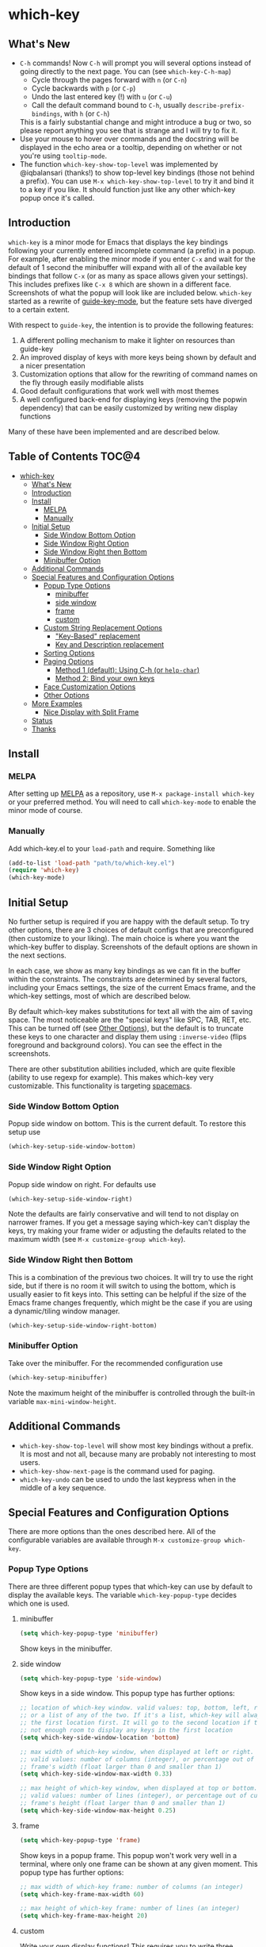 * which-key 
[[http://melpa.org/#/which-key][http://melpa.org/packages/which-key-badge.svg]] [[http://stable.melpa.org/#/which-key][file:http://stable.melpa.org/packages/which-key-badge.svg]]
** What's New
- =C-h= commands! Now =C-h= will prompt you will several options instead of
  going directly to the next page. You can (see =which-key-C-h-map=)
  - Cycle through the pages forward with =n= (or =C-n=)
  - Cycle backwards with =p= (or =C-p=)
  - Undo the last entered key (!) with =u= (or =C-u=)
  - Call the default command bound to =C-h=, usually =describe-prefix-bindings=, with =h= (or =C-h=)
  This is a fairly substantial change and might introduce a bug or two, so
  please report anything you see that is strange and I will try to fix it.
- Use your mouse to hover over commands and the docstring will be displayed in
  the echo area or a tooltip, depending on whether or not you're using
  =tooltip-mode=.
- The function =which-key-show-top-level= was implemented by @iqbalansari
  (thanks!) to show top-level key bindings (those not behind a prefix). You can
  use =M-x which-key-show-top-level= to try it and bind it to a key if you like.
  It should function just like any other which-key popup once it's called.

** Introduction
=which-key= is a minor mode for Emacs that displays the key bindings following your currently
entered incomplete command (a prefix) in a popup. For example, after enabling the minor mode
if you enter =C-x= and wait for the default of 1 second the minibuffer will expand with all of
the available key bindings that follow =C-x= (or as many as space allows given your settings).
This includes prefixes like =C-x 8= which are shown in a different face. Screenshots of what
the popup will look like are included below. =which-key= started as a rewrite of
[[https://github.com/kai2nenobu/guide-key][guide-key-mode]], but the feature sets have diverged
to a certain extent. 

With respect to =guide-key=, the intention is to provide the
following features:
1. A different polling mechanism to make it lighter on resources than guide-key
2. An improved display of keys with more keys being shown by default and a nicer
   presentation
3. Customization options that allow for the rewriting of command names on the
   fly through easily modifiable alists
4. Good default configurations that work well with most themes
5. A well configured back-end for displaying keys (removing the popwin
   dependency) that can be easily customized by writing new display functions

Many of these have been implemented and are described below.

** Table of Contents                                                 :TOC@4:
 - [[#which-key-][which-key ]]
   - [[#whats-new][What's New]]
   - [[#introduction][Introduction]]
   - [[#install][Install]]
     - [[#melpa][MELPA]]
     - [[#manually][Manually]]
   - [[#initial-setup][Initial Setup]]
     - [[#side-window-bottom-option][Side Window Bottom Option]]
     - [[#side-window-right-option][Side Window Right Option]]
     - [[#side-window-right-then-bottom][Side Window Right then Bottom]]
     - [[#minibuffer-option][Minibuffer Option]]
   - [[#additional-commands][Additional Commands]]
   - [[#special-features-and-configuration-options][Special Features and Configuration Options]]
     - [[#popup-type-options][Popup Type Options]]
       - [[#minibuffer][minibuffer]]
       - [[#side-window][side window]]
       - [[#frame][frame]]
       - [[#custom][custom]]
     - [[#custom-string-replacement-options][Custom String Replacement Options]]
       - [[#key-based-replacement]["Key-Based" replacement]]
       - [[#key-and-description-replacement][Key and Description replacement]]
     - [[#sorting-options][Sorting Options]]
     - [[#paging-options][Paging Options]]
       - [[#method-1-default-using-c-h-or-help-char][Method 1 (default): Using C-h (or =help-char=)]]
       - [[#method-2-bind-your-own-keys][Method 2: Bind your own keys]]
     - [[#face-customization-options][Face Customization Options]]
     - [[#other-options][Other Options]]
   - [[#more-examples][More Examples]]
     - [[#nice-display-with-split-frame][Nice Display with Split Frame]]
   - [[#status][Status]]
   - [[#thanks][Thanks]]

** Install
*** MELPA
After setting up [[http://melpa.org][MELPA]] as a repository, use =M-x package-install which-key= or
your preferred method. You will need to call =which-key-mode= to enable the
minor mode of course.

*** Manually
Add which-key.el to your =load-path= and require. Something like 

#+BEGIN_SRC emacs-lisp
(add-to-list 'load-path "path/to/which-key.el")
(require 'which-key)
(which-key-mode)
#+END_SRC

** Initial Setup
No further setup is required if you are happy with the default setup. To try
other options, there are 3 choices of default configs that are preconfigured
(then customize to your liking). The main choice is where you want the which-key
buffer to display. Screenshots of the default options are shown in the next
sections.

In each case, we show as many key bindings as we can fit in the buffer within
the constraints. The constraints are determined by several factors, including
your Emacs settings, the size of the current Emacs frame, and the which-key
settings, most of which are described below. 

By default which-key makes substitutions for text all with the aim of saving
space. The most noticeable are the "special keys" like SPC, TAB, RET, etc. This
can be turned off (see [[#other-options][Other Options]]), but the default is to
truncate these keys to one character and display them using =:inverse-video=
(flips foreground and background colors). You can see the effect in the
screenshots.

There are other substitution abilities included, which are quite flexible
(ability to use regexp for example). This makes which-key very customizable.
This functionality is targeting [[https://github.com/syl20bnr/spacemacs][spacemacs]].

*** Side Window Bottom Option
Popup side window on bottom. This is the current default. To restore this setup use

#+BEGIN_SRC emacs-lisp
(which-key-setup-side-window-bottom)
#+END_SRC

[[./img/which-key-bottom.png]]

*** Side Window Right Option
Popup side window on right. For defaults use

#+BEGIN_SRC emacs-lisp
(which-key-setup-side-window-right)
#+END_SRC

Note the defaults are fairly conservative and will tend to not display on
narrower frames. If you get a message saying which-key can't display the keys,
try making your frame wider or adjusting the defaults related to the maximum
width (see =M-x customize-group which-key=).

[[./img/which-key-right.png]]

*** Side Window Right then Bottom
This is a combination of the previous two choices. It will try to use the right
side, but if there is no room it will switch to using the bottom, which is
usually easier to fit keys into. This setting can be helpful if the size of 
the Emacs frame changes frequently, which might be the case if you are using
a dynamic/tiling window manager.

#+BEGIN_SRC emacs-lisp
(which-key-setup-side-window-right-bottom)
#+END_SRC

*** Minibuffer Option
Take over the minibuffer. For the recommended configuration use 

#+BEGIN_SRC emacs-lisp
(which-key-setup-minibuffer)
#+END_SRC

[[./img/which-key-minibuffer.png]]

Note the maximum height of the minibuffer is controlled through the built-in
variable =max-mini-window-height=.

** Additional Commands
- =which-key-show-top-level= will show most key bindings without a prefix. It is
  most and not all, because many are probably not interesting to most users.
- =which-key-show-next-page= is the command used for paging.
- =which-key-undo= can be used to undo the last keypress when in the middle of a
  key sequence.

** Special Features and Configuration Options
There are more options than the ones described here. All of the configurable
variables are available through =M-x customize-group which-key=.
*** Popup Type Options
There are three different popup types that which-key can use by default to
display the available keys. The variable =which-key-popup-type= decides which
one is used.
**** minibuffer
#+BEGIN_SRC emacs-lisp
(setq which-key-popup-type 'minibuffer)
#+END_SRC
Show keys in the minibuffer.
**** side window
#+BEGIN_SRC emacs-lisp
(setq which-key-popup-type 'side-window)
#+END_SRC
Show keys in a side window. This popup type has further options:
#+BEGIN_SRC emacs-lisp
;; location of which-key window. valid values: top, bottom, left, right, 
;; or a list of any of the two. If it's a list, which-key will always try
;; the first location first. It will go to the second location if there is
;; not enough room to display any keys in the first location
(setq which-key-side-window-location 'bottom)

;; max width of which-key window, when displayed at left or right.
;; valid values: number of columns (integer), or percentage out of current
;; frame's width (float larger than 0 and smaller than 1)
(setq which-key-side-window-max-width 0.33)

;; max height of which-key window, when displayed at top or bottom.
;; valid values: number of lines (integer), or percentage out of current
;; frame's height (float larger than 0 and smaller than 1)
(setq which-key-side-window-max-height 0.25)
#+END_SRC
**** frame

#+BEGIN_SRC emacs-lisp
(setq which-key-popup-type 'frame)
#+END_SRC
Show keys in a popup frame. This popup won't work very well in a terminal,
where only one frame can be shown at any given moment. This popup type has
further options:
#+BEGIN_SRC emacs-lisp
;; max width of which-key frame: number of columns (an integer)
(setq which-key-frame-max-width 60)

;; max height of which-key frame: number of lines (an integer)
(setq which-key-frame-max-height 20)
#+END_SRC

**** custom
Write your own display functions! This requires you to write three functions,
=which-key-custom-popup-max-dimensions-function=,
=which-key-custom-show-popup-function=, and
=which-key-custom-hide-popup-function=. Refer to the documentation for those
variables for more information, but here is a working example (this is the
current implementation of side-window bottom).


#+BEGIN_SRC emacs-lisp
(setq which-key-popup-type 'custom)
(defun which-key-custom-popup-max-dimensions-function (ignore)
  (cons
   (which-key-height-or-percentage-to-height which-key-side-window-max-height)
   (frame-width)))
(defun fit-horizonatally ()
  (let ((fit-window-to-buffer-horizontally t))
    (fit-window-to-buffer)))
(defun which-key-custom-show-popup-function (act-popup-dim)
  (let* ((alist '((window-width . fit-horizontally)
                  (window-height . fit-window-to-buffer))))
    (if (get-buffer-window which-key--buffer)
        (display-buffer-reuse-window which-key--buffer alist)
      (display-buffer-in-major-side-window which-key--buffer 'bottom 0 alist))))
(defun which-key-custom-hide-popup-function ()
  (when (buffer-live-p which-key--buffer)
    (quit-windows-on which-key--buffer)))
#+END_SRC

*** Custom String Replacement Options
You can customize the way the keys show in the buffer using three different
replacement methods, each of which corresponds replacement alist. The basic idea
of behind each alist is that you specify a selection string in the =car= of each
cons cell and the replacement string in the =cdr=.

**** "Key-Based" replacement
[Note on 2015-9-3 the format of
=which-key-key-based-description-replacement-alist= changed. It will be easier
to use the functions below in your configuration, instead of modifying this
variable directly.]

Using this method, the description of a key is replaced using a string that you
provide. Here's an example 

#+BEGIN_SRC emacs-lisp
(which-key-add-key-based-replacements
  "C-x C-f" "find files")
#+END_SRC

where the first string is the key combination whose description you want to
replace, in a form suitable for =kbd=. For that key combination, which-key
overwrites the description with the second string, "find files". In the second
type of entry you can restrict the replacements to a major-mode. For example,

#+BEGIN_SRC emacs-lisp
(which-key-add-major-mode-key-based-replacements 'org-mode
  "C-c C-c" "Org C-c C-c"
  "C-c C-a" "Org Attach")
#+END_SRC

Here the first entry is the major-mode followed by a list of the first type of
entries. In case the same key combination is listed under a major-mode and by
itself, the major-mode version takes precedence.

**** Key and Description replacement

The second and third methods target the text used for the keys and the
descriptions directly. The relevant variables are
=which-key-key-replacement-alist= and =which-key-description-replacement-alist=.
Here's an example of one of the default key replacements

#+BEGIN_SRC emacs-lisp
("<\\([[:alnum:]-]+\\)>" . "\\1")
#+END_SRC

The =car= takes a string which may use Emacs regexp and the =cdr= takes a string
with the replacement text. As shown, you can specify a sub-expression of the
match. The replacements do not need to use regexp and can be as simple as

#+BEGIN_SRC emacs-lisp
("left" . "lft")
#+END_SRC

Here is an example of using key replacement to include Unicode characters in the
results. Unfortunately, using Unicode characters may upset the alignment of the
which-key buffer, because Unicode characters can have different widths even in a
monospace font and alignment is based on character width.

#+BEGIN_SRC emacs-lisp
(add-to-list 'which-key-key-replacement-alist '("TAB" . "↹"))
(add-to-list 'which-key-key-replacement-alist '("RET" . "⏎"))
(add-to-list 'which-key-key-replacement-alist '("DEL" . "⇤"))
(add-to-list 'which-key-key-replacement-alist '("SPC" . "␣"))
#+END_SRC

*** Sorting Options
By default the output is sorted by the key in a custom order. The default order
is to sort lexicographically within each "class" of key, where the classes and
their order are

=Special (SPC, TAB, ...) < Single Character (ASCII) (a, ...) < Modifier (C-, M-, ...) < Other=

You can control the order by setting this variable. This also shows the other
available options.

#+BEGIN_SRC emacs-lisp
;; default
(setq which-key-sort-order 'which-key-key-order)
;; same as default, except single characters are sorted alphabetically
;; (setq which-key-sort-order 'which-key-key-order-alpha)
;; same as default, except all prefix keys are grouped together at the end
;; (setq which-key-sort-order 'which-key-prefix-then-key-order)
;; sort based on the key description ignoring case
;; (setq which-key-sort-order 'which-key-description-order)
#+END_SRC

*** Paging Options
[Note: This section is out of date given the new =C-h= commands feature
described in the What's New section. I will update it soon.].
There are at least several prefixes that have many keys bound to them, like
=C-x=. which-key displays as many keys as it can given your settings, but for
these prefixes this may not be enough. The paging feature gives you the ability
to bind a key to the function =which-key-show-next-page= which will cycle
through the pages without changing the key sequence you were in the middle of
typing. There are two slightly different ways of doing this.

**** Method 1 (default): Using C-h (or =help-char=)
This is the easiest way, and is turned on by default. Use
#+BEGIN_SRC emacs-lisp
(setq which-key-use-C-h-for-paging nil)
#+END_SRC
to disable the behavior (this will only take effect after toggling
which-key-mode if it is already enabled). =C-h= can be used with any prefix to
switch pages when there are multiple pages of keys. This changes the default
behavior of Emacs which is to show a list of key bindings that apply to a prefix.
For example, if you were to type =C-x C-h= you would get a list of commands that
follow =C-x=. This uses which-key instead to show those keys, and unlike the
Emacs default saves the incomplete prefix that you just entered so that the next
keystroke can complete the command. As a bonus you can type =C-x C-h= and the
which-key buffer will pop up immediately (i.e., before =which-key-idle-delay=
kicks in).

The option =which-key-prevent-C-h-from-cycling=, which is =t= by default
allows one to take advantage of using =C-h= for paging as well as the default
Emacs behavior of using =C-h= to describe the bindings for the current key
sequence prefix.

The default configuration below will allow you to switch paging using =C-h=
until you reach the last page of keys in the which-key buffer. The next press of
=C-h= will close the which-key buffer and trigger the default Emacs behavior on
=C-h=.
#+BEGIN_SRC emacs-lisp
(setq which-key-use-C-h-for-paging t
      which-key-prevent-C-h-from-cycling t)
#+END_SRC
This is especially useful for those who like =helm-descbinds= but also want to
use =C-h= as their which-key paging key.

Note =C-h= is by default equivalent to =?= in this context.

**** Method 2: Bind your own keys

Essentially, all you need to do for a prefix like =C-x= is the following which
will bind =<f5>= to the relevant command.

#+BEGIN_SRC emacs-lisp
(define-key which-key-mode-map (kbd "C-x <f5>") 'which-key-show-next-page)
#+END_SRC

This is completely equivalent to 

#+BEGIN_SRC emacs-lisp
(setq which-key-paging-prefixes '("C-x"))
(setq which-key-paging-key "<f5>")
#+END_SRC

where the latter are provided for convenience if you have a lot of prefixes.

*** Face Customization Options
The faces that which-key uses are
| Face                                   | Applied To                    | Default Definition                                          |
|----------------------------------------+-------------------------------+-------------------------------------------------------------|
| =which-key-key-face=                   | Every key sequence            | =:inherit font-lock-constant-face=                          |
| =which-key-separator-face=             | The separator (→)             | =:inherit font-lock-comment-face=                           |
| =which-key-note-face=                  | Hints and notes               | =:inherit which-key-separator-face=                         |
| =which-key-special-key-face=           | User-defined special keys     | =:inherit which-key-key-face :inverse-video t :weight bold= |
| =which-key-group-description-face=     | Command groups (i.e, keymaps) | =:inherit font-lock-keyword-face=                           |
| =which-key-command-description-face=   | Commands not in local-map     | =:inherit font-lock-function-name-face=                     |
| =which-key-local-map-description-face= | Commands in local-map         | =:inherit which-key-command-description-face=               |

The last two deserve some explanation. A command lives in one of many possible
keymaps. You can distinguish between local maps, which depend on the buffer you
are in, which modes are active, etc., and the global map which applies
everywhere. It might be useful for you to distinguish between the two. One way
to do this is to remove the default face from
=which-key-command-description-face= like this

#+BEGIN_SRC emacs-lisp
  (set-face-attribute 'which-key-command-description-face nil :inherit nil)
#+END_SRC

another is to make the local map keys appear in bold

#+BEGIN_SRC emacs-lisp
  (set-face-attribute 'which-key-local-map-description-face nil :weight 'bold)
#+END_SRC

You can also use =M-x customize-face= to customize any of the above faces to
your liking.

*** Other Options
The options below are also available through customize. Their defaults are
shown.

#+BEGIN_SRC emacs-lisp
  ;; Set the time delay (in seconds) for the which-key popup to appear.
  (setq which-key-idle-delay 1.0)

  ;; Set the maximum length (in characters) for key descriptions (commands or
  ;; prefixes). Descriptions that are longer are truncated and have ".." added.
  (setq which-key-max-description-length 27)

  ;; Use additonal padding between columns of keys. This variable specifies the
  ;; number of spaces to add to the left of each column.
  (setq which-key-add-column-padding 0)

  ;; Set the separator used between keys and descriptions. Change this setting to
  ;; an ASCII character if your font does not show the default arrow. The second
  ;; setting here allows for extra padding for Unicode characters. which-key uses
  ;; characters as a means of width measurement, so wide Unicode characters can
  ;; throw off the calculation.
  (setq which-key-separator " → " )
  (setq which-key-unicode-correction 3)

  ;; Set the prefix string that will be inserted in front of prefix commands
  ;; (i.e., commands that represent a sub-map).
  (setq which-key-prefix-prefix "+" )

  ;; Set the special keys. These are automatically truncated to one character and
  ;; have which-key-special-key-face applied. Set this variable to nil to disable
  ;; the feature
  (setq which-key-special-keys '("SPC" "TAB" "RET" "ESC" "DEL"))

  ;; Show the key prefix on the left, top, or bottom (nil means hide the prefix).
  ;; The prefix consists of the keys you have typed so far. which-key also shows
  ;; the page information along with the prefix.
  (setq which-key-show-prefix 'left)

  ;; Set to t to show the count of keys shown vs. total keys in the mode line.
  (setq which-key-show-remaining-keys nil)
#+END_SRC
** More Examples
*** Nice Display with Split Frame
Unlike guide-key, which-key looks good even if the frame is split into several
windows.
#+CAPTION: which-key in a frame with 3 horizontal splits
[[./img/which-key-right-split.png]]

#+CAPTION: which-key in a frame with 2 vertical splits
[[./img/which-key-bottom-split.png]]

** Status
It requires testing on different platforms with different configurations, which
is beyond my capabilities. The default configuration has been reasonably stable
for me. 
** Thanks
Special thanks to
- @bmag for helping with the initial development and finding many
  bugs.
- @iqbalansari who among other things adapted the code to make
  =which-key-show-top-level= possible.
